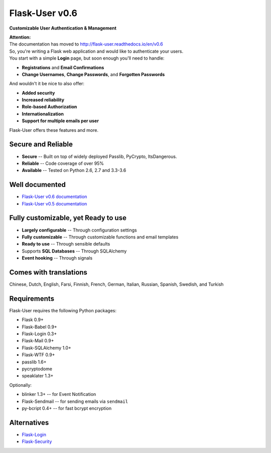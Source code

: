 Flask-User v0.6
===============
**Customizable User Authentication & Management**

| **Attention:**
| The documentation has moved to http://flask-user.readthedocs.io/en/v0.6

| So, you're writing a Flask web application and would like to authenticate your users.
| You start with a simple **Login** page, but soon enough you'll need to handle:

* **Registrations** and **Email Confirmations**
* **Change Usernames**, **Change Passwords**, and **Forgotten Passwords**

And wouldn't it be nice to also offer:

* **Added security**
* **Increased reliability**
* **Role-based Authorization**
* **Internationalization**
* **Support for multiple emails per user**

| Flask-User offers these features and more.

Secure and Reliable
-------------------
* **Secure** -- Built on top of widely deployed Passlib, PyCrypto, ItsDangerous.
* **Reliable** -- Code coverage of over 95%
* **Available** -- Tested on Python 2.6, 2.7 and 3.3-3.6

Well documented
---------------
- `Flask-User v0.6 documentation <http://flask-user.readthedocs.io/en/v0.6/>`_
- `Flask-User v0.5 documentation <http://flask-user.readthedocs.io/en/v0.5/>`_

Fully customizable, yet Ready to use
------------------------------------
* **Largely configurable** -- Through configuration settings
* **Fully customizable** -- Through customizable functions and email templates
* **Ready to use** -- Through sensible defaults
* Supports **SQL Databases** -- Through SQLAlchemy
* **Event hooking** -- Through signals

Comes with translations
-----------------------
Chinese, Dutch, English, Farsi, Finnish, French, German, Italian, Russian, Spanish, Swedish, and Turkish

Requirements
------------
Flask-User requires the following Python packages:

- Flask 0.9+
- Flask-Babel 0.9+
- Flask-Login 0.3+
- Flask-Mail 0.9+
- Flask-SQLAlchemy 1.0+
- Flask-WTF 0.9+
- passlib 1.6+
- pycryptodome
- speaklater 1.3+

Optionally:

- blinker 1.3+ -- for Event Notification
- Flask-Sendmail -- for sending emails via ``sendmail``
- py-bcript 0.4+ -- for fast bcrypt encryption

Alternatives
------------
* `Flask-Login <https://flask-login.readthedocs.org/en/latest/>`_
* `Flask-Security <https://pythonhosted.org/Flask-Security/>`_

